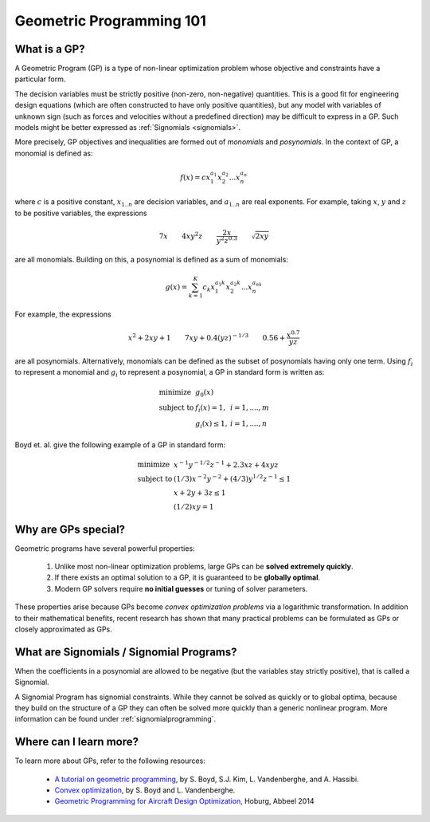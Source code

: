 .. _geometricprogramming:

Geometric Programming 101
*************************

What is a GP?
=============

A Geometric Program (GP) is a type of non-linear optimization problem whose objective and constraints have a particular form.

The decision variables must be strictly positive (non-zero, non-negative) quantities. This is a good fit for engineering design equations (which are often constructed to have only positive quantities), but any model with variables of unknown sign (such as forces and velocities without a predefined direction) may be difficult to express in a GP. Such models might be better expressed as :ref:`Signomials <signomials>`.

More precisely, GP objectives and inequalities are formed out of *monomials* and *posynomials*. In the context of GP, a monomial is defined as:

.. math::

   f(x) = c x_1^{a_1} x_2^{a_2} ... x_n^{a_n}

where :math:`c` is a positive constant, :math:`x_{1..n}` are decision variables, and :math:`a_{1..n}` are real exponents.  For example, taking :math:`x`, :math:`y` and :math:`z` to be positive variables, the expressions

.. math::

   7x \qquad   4xy^2z  \qquad  \frac{2x}{y^2z^{0.3}}  \qquad  \sqrt{2xy}

are all monomials.  Building on this, a posynomial is defined as a sum of monomials:

.. math::

   g(x) = \sum_{k=1}^K c_k x_1^{a_1k} x_2^{a_2k} ... x_n^{a_nk}

For example, the expressions

.. math::

   x^2 + 2xy + 1  \qquad  7xy + 0.4(yz)^{-1/3}  \qquad  0.56 + \frac{x^{0.7}}{yz}

are all posynomials.
Alternatively, monomials can be defined as the subset of posynomials having only one term.
Using :math:`f_i` to represent a monomial and :math:`g_i` to represent a posynomial,
a GP in standard form is written as:

.. math:: \begin{array}{lll}\text{}
    \text{minimize} & g_0(x) & \\
    \text{subject to} & f_i(x) = 1, & i = 1,....,m \\
                      & g_i(x) \leq 1, & i = 1,....,n
                      \end{array}

Boyd et. al. give the following example of a GP in standard form:

.. math:: \begin{array}{llll}\text{}
    \text{minimize} & x^{-1}y^{-1/2}z^{-1} + 2.3xz + 4xyz \\
    \text{subject to} & (1/3)x^{-2}y^{-2} + (4/3)y^{1/2}z^{-1} \leq 1 \\
                      & x + 2y + 3z \leq 1 \\
                      & (1/2)xy = 1
                      \end{array}

Why are GPs special?
====================

Geometric programs have several powerful properties:

    #. Unlike most non-linear optimization problems, large GPs can be **solved extremely quickly**.
    #. If there exists an optimal solution to a GP, it is guaranteed to be **globally optimal**.
    #. Modern GP solvers require **no initial guesses** or tuning of solver parameters.

These properties arise because GPs become *convex optimization problems* via a logarithmic transformation. In addition to their mathematical benefits, recent research has shown that many practical problems can be formulated as GPs or closely approximated as GPs.


.. _signomials:

What are Signomials / Signomial Programs?
=========================================

When the coefficients in a posynomial are allowed to be negative (but the variables stay strictly positive), that is called a Signomial.

A Signomial Program has signomial constraints. While they cannot be solved as quickly or to global optima, because they build on the structure of a GP they can often be solved more quickly than a generic nonlinear program. More information can be found under :ref:`signomialprogramming`.


Where can I learn more?
=======================

To learn more about GPs, refer to the following resources:

    * `A tutorial on geometric programming <http://stanford.edu/~boyd/papers/pdf/gp_tutorial.pdf>`_, by S. Boyd, S.J. Kim, L. Vandenberghe, and A. Hassibi.
    * `Convex optimization <http://stanford.edu/~boyd/cvxbook/>`_, by S. Boyd and L. Vandenberghe.
    * `Geometric Programming for Aircraft Design Optimization <http://web.mit.edu/~whoburg/www/papers/hoburgabbeel2014.pdf>`_, Hoburg, Abbeel 2014

